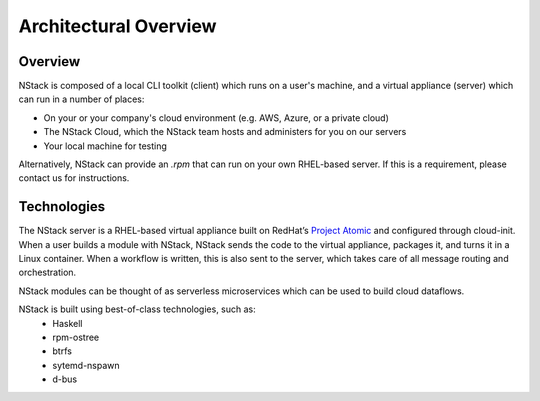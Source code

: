 .. _architecture:

Architectural Overview
======================


Overview
********

NStack is composed of a local CLI toolkit (client) which runs on a user's machine, and a virtual appliance (server) which can run in a number of places:

* On your or your company's cloud environment (e.g. AWS, Azure, or a private cloud)
* The NStack Cloud, which the NStack team hosts and administers for you on our servers
* Your local machine for testing

Alternatively, NStack can provide an `.rpm` that can run on your own RHEL-based server. If this is a requirement, please contact us for instructions.

Technologies
**********

The NStack server is a RHEL-based virtual appliance built on RedHat’s `Project Atomic <https://www.projectatomic.io/>`_ and configured through cloud-init. When a user builds a module with NStack, NStack sends the code to the virtual appliance, packages it, and turns it in a Linux container. When a workflow is written, this is also sent to the server, which takes care of all message routing and orchestration.

NStack modules can be thought of as serverless microservices which can be used to build cloud dataflows. 

NStack is built using best-of-class technologies, such as:
 - Haskell 
 - rpm-ostree
 - btrfs 
 - sytemd-nspawn
 - d-bus  
